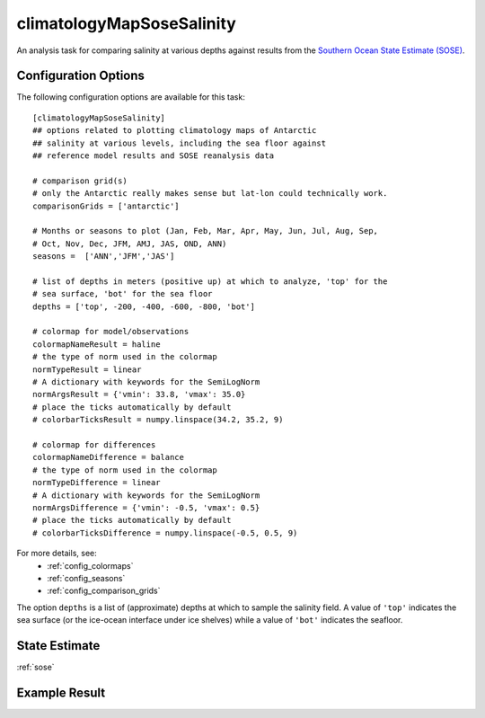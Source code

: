 .. _task_climatologyMapSoseSalinity:

climatologyMapSoseSalinity
=============================

An analysis task for comparing salinity at various depths against
results from the `Southern Ocean State Estimate (SOSE)`_.

Configuration Options
---------------------

The following configuration options are available for this task::

  [climatologyMapSoseSalinity]
  ## options related to plotting climatology maps of Antarctic
  ## salinity at various levels, including the sea floor against
  ## reference model results and SOSE reanalysis data

  # comparison grid(s)
  # only the Antarctic really makes sense but lat-lon could technically work.
  comparisonGrids = ['antarctic']

  # Months or seasons to plot (Jan, Feb, Mar, Apr, May, Jun, Jul, Aug, Sep,
  # Oct, Nov, Dec, JFM, AMJ, JAS, OND, ANN)
  seasons =  ['ANN','JFM','JAS']

  # list of depths in meters (positive up) at which to analyze, 'top' for the
  # sea surface, 'bot' for the sea floor
  depths = ['top', -200, -400, -600, -800, 'bot']

  # colormap for model/observations
  colormapNameResult = haline
  # the type of norm used in the colormap
  normTypeResult = linear
  # A dictionary with keywords for the SemiLogNorm
  normArgsResult = {'vmin': 33.8, 'vmax': 35.0}
  # place the ticks automatically by default
  # colorbarTicksResult = numpy.linspace(34.2, 35.2, 9)

  # colormap for differences
  colormapNameDifference = balance
  # the type of norm used in the colormap
  normTypeDifference = linear
  # A dictionary with keywords for the SemiLogNorm
  normArgsDifference = {'vmin': -0.5, 'vmax': 0.5}
  # place the ticks automatically by default
  # colorbarTicksDifference = numpy.linspace(-0.5, 0.5, 9)

For more details, see:
 * :ref:`config_colormaps`
 * :ref:`config_seasons`
 * :ref:`config_comparison_grids`

The option ``depths`` is a list of (approximate) depths at which to sample
the salinity field.  A value of ``'top'`` indicates the sea
surface (or the ice-ocean interface under ice shelves) while a value of
``'bot'`` indicates the seafloor.

State Estimate
--------------

:ref:`sose`


Example Result
--------------

.. image:: examples/clim_sose_salin.png
   :width: 500 px
   :align: center

.. _`Southern Ocean State Estimate (SOSE)`: http://sose.ucsd.edu/sose_stateestimation_data_05to10.html
